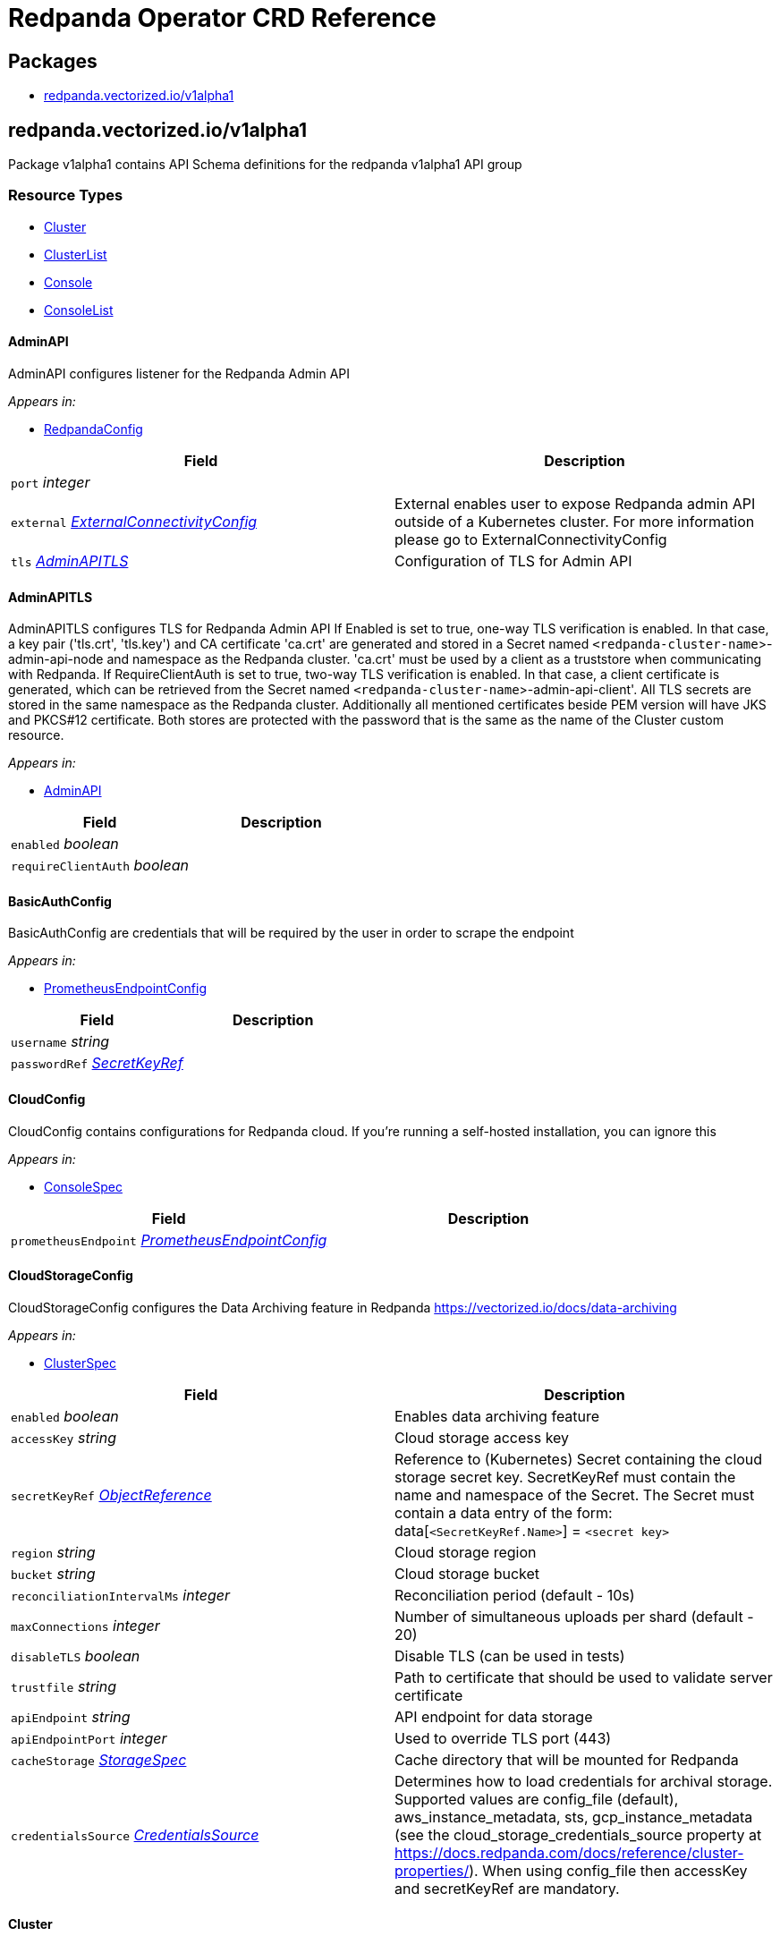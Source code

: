 = Redpanda Operator CRD Reference

== Packages

* <<redpandavectorizediov1alpha1,redpanda.vectorized.io/v1alpha1>>

== redpanda.vectorized.io/v1alpha1

Package v1alpha1 contains API Schema definitions for the redpanda v1alpha1 API group

=== Resource Types

* <<cluster,Cluster>>
* <<clusterlist,ClusterList>>
* <<console,Console>>
* <<consolelist,ConsoleList>>

==== AdminAPI

AdminAPI configures listener for the Redpanda Admin API

_Appears in:_

* <<redpandaconfig,RedpandaConfig>>

|===
| Field | Description

| `port` _integer_
|

| `external` _<<externalconnectivityconfig,ExternalConnectivityConfig>>_
| External enables user to expose Redpanda admin API outside of a Kubernetes cluster. For more information please go to ExternalConnectivityConfig

| `tls` _<<adminapitls,AdminAPITLS>>_
| Configuration of TLS for Admin API
|===

==== AdminAPITLS

AdminAPITLS configures TLS for Redpanda Admin API
 If Enabled is set to true, one-way TLS verification is enabled. In that case, a key pair ('tls.crt', 'tls.key') and CA certificate 'ca.crt' are generated and stored in a Secret named `<redpanda-cluster-name`>-admin-api-node and namespace as the Redpanda cluster. 'ca.crt' must be used by a client as a truststore when communicating with Redpanda.
 If RequireClientAuth is set to true, two-way TLS verification is enabled. In that case, a client certificate is generated, which can be retrieved from the Secret named `<redpanda-cluster-name`>-admin-api-client'.
 All TLS secrets are stored in the same namespace as the Redpanda cluster.
 Additionally all mentioned certificates beside PEM version will have JKS and PKCS#12 certificate. Both stores are protected with the password that is the same as the name of the Cluster custom resource.

_Appears in:_

* <<adminapi,AdminAPI>>

|===
| Field | Description

| `enabled` _boolean_
|

| `requireClientAuth` _boolean_
|
|===

==== BasicAuthConfig

BasicAuthConfig are credentials that will be required by the user in order to scrape the endpoint

_Appears in:_

* <<prometheusendpointconfig,PrometheusEndpointConfig>>

|===
| Field | Description

| `username` _string_
|

| `passwordRef` _<<secretkeyref,SecretKeyRef>>_
|
|===

==== CloudConfig

CloudConfig contains configurations for Redpanda cloud. If you're running a self-hosted installation, you can ignore this

_Appears in:_

* <<consolespec,ConsoleSpec>>

|===
| Field | Description

| `prometheusEndpoint` _<<prometheusendpointconfig,PrometheusEndpointConfig>>_
|
|===

==== CloudStorageConfig

CloudStorageConfig configures the Data Archiving feature in Redpanda https://vectorized.io/docs/data-archiving

_Appears in:_

* <<clusterspec,ClusterSpec>>

|===
| Field | Description

| `enabled` _boolean_
| Enables data archiving feature

| `accessKey` _string_
| Cloud storage access key

| `secretKeyRef` _https://kubernetes.io/docs/reference/generated/kubernetes-api/v1.24/#objectreference-v1-core[ObjectReference^]_
| Reference to (Kubernetes) Secret containing the cloud storage secret key. SecretKeyRef must contain the name and namespace of the Secret. The Secret must contain a data entry of the form: data[`<SecretKeyRef.Name>`] = `<secret key>`

| `region` _string_
| Cloud storage region

| `bucket` _string_
| Cloud storage bucket

| `reconciliationIntervalMs` _integer_
| Reconciliation period (default - 10s)

| `maxConnections` _integer_
| Number of simultaneous uploads per shard (default - 20)

| `disableTLS` _boolean_
| Disable TLS (can be used in tests)

| `trustfile` _string_
| Path to certificate that should be used to validate server certificate

| `apiEndpoint` _string_
| API endpoint for data storage

| `apiEndpointPort` _integer_
| Used to override TLS port (443)

| `cacheStorage` _<<storagespec,StorageSpec>>_
| Cache directory that will be mounted for Redpanda

| `credentialsSource` _<<credentialssource,CredentialsSource>>_
| Determines how to load credentials for archival storage. Supported values are config_file (default), aws_instance_metadata, sts, gcp_instance_metadata (see the cloud_storage_credentials_source property at https://docs.redpanda.com/docs/reference/cluster-properties/). When using config_file then accessKey and secretKeyRef are mandatory.
|===

==== Cluster

Cluster is the Schema for the clusters API

[,yaml]
----
apiVersion: redpanda.vectorized.io/v1alpha1
kind: Cluster
metadata:
spec:
----

_Appears in:_

* <<clusterlist,ClusterList>>

|===
| Field | Description

| `apiVersion` _string_
| `redpanda.vectorized.io/v1alpha1`

| `kind` _string_
| `Cluster`

| `metadata` _https://kubernetes.io/docs/reference/generated/kubernetes-api/v1.24/#objectmeta-v1-meta[ObjectMeta^]_
| Refer to Kubernetes API documentation for fields of `metadata`.

| `spec` _<<clusterspec,ClusterSpec>>_
|
|===

==== ClusterCondition

ClusterCondition contains details for the current conditions of the cluster

_Appears in:_

* <<clusterstatus,ClusterStatus>>

|===
| Field | Description

| `type` _<<clusterconditiontype,ClusterConditionType>>_
| Type is the type of the condition

| `lastTransitionTime` _https://kubernetes.io/docs/reference/generated/kubernetes-api/v1.24/#time-v1-meta[Time^]_
| Last time the condition transitioned from one status to another

| `reason` _string_
| Unique, one-word, CamelCase reason for the condition's last transition

| `message` _string_
| Human-readable message indicating details about last transition
|===

==== ClusterConditionType_Underlying type:_ `string`

ClusterConditionType is a valid value for ClusterCondition.Type

_Appears in:_

* <<clustercondition,ClusterCondition>>

==== ClusterList

ClusterList contains a list of Cluster

[,yaml]
----
apiVersion: redpanda.vectorized.io/v1alpha1
kind: ClusterList
metadata:
items:
----

|===
| Field | Description

| `apiVersion` _string_
| `redpanda.vectorized.io/v1alpha1`

| `kind` _string_
| `ClusterList`

| `metadata` _https://kubernetes.io/docs/reference/generated/kubernetes-api/v1.24/#listmeta-v1-meta[ListMeta^]_
| Refer to Kubernetes API documentation for fields of `metadata`.

| `items` _<<cluster,Cluster>> array_
|
|===

==== ClusterSpec

ClusterSpec defines the desired state of Cluster

_Appears in:_

* <<cluster,Cluster>>

| Field | Description |
| -- | -- |
| `annotations` _object (keys:string, values:string)_ | If specified, Redpanda Pod annotations |
| `image` _string_ | Image is the fully qualified name of the Redpanda container |
| `version` _string_ | Version is the Redpanda container tag |
| `replicas` _integer_ | Replicas determine how big the cluster will be. |
| `podDisruptionBudget` _<<pdbconfig,PDBConfig>>_ | PodDisruptionBudget specifies whether PDB resource should be created for the cluster and how should it be configured. By default this is enabled and defaults to MaxUnavailable=1 |
| `resources` _<<redpandaresourcerequirements,RedpandaResourceRequirements>>_ | Resources used by redpanda process running in container. Beware that there are multiple containers running in the redpanda pod and these can be enabled/disabled and configured from the `sidecars` field. These containers have separate resources settings and the amount of resources assigned to these containers will be required on the cluster on top of the resources defined here |
| `sidecars` _<<sidecars,Sidecars>>_ | Sidecars is list of sidecars run alongside redpanda container |
| `configuration` _<<redpandaconfig,RedpandaConfig>>_ | Configuration represent redpanda specific configuration |
| `tolerations` _https://kubernetes.io/docs/reference/generated/kubernetes-api/v1.24/#toleration-v1-core[Toleration^] array_ | If specified, Redpanda Pod tolerations |
| `nodeSelector` _object (keys:string, values:string)_ | If specified, Redpanda Pod node selectors. For reference please visit https://kubernetes.io/docs/concepts/scheduling-eviction/assign-pod-node |
| `storage` _<<storagespec,StorageSpec>>_ | Storage spec for cluster |
| `cloudStorage` _<<cloudstorageconfig,CloudStorageConfig>>_ | Cloud storage configuration for cluster |
| `superUsers` _<<superuser,Superuser>> array_ | List of superusers |
| `enableSasl` _boolean_ | SASL enablement flag Deprecated: replaced by "kafkaEnableAuthorization" |
| `kafkaEnableAuthorization` _boolean_ | Enable authorization for Kafka connections. Values are:

* `nil`: Ignored. Authorization is enabled with `enable_sasl: true`
* `true`: authorization is required
* `false`: authorization is disabled;
 See also `enableSasl` and `configuration.kafkaApi[].authenticationMethod` |
| `additionalConfiguration` _object (keys:string, values:string)_ | For configuration parameters not exposed, a map can be provided for string values. Such values are passed transparently to Redpanda. The key format is "``<subsystem>``.field", e.g.,
 additionalConfiguration: redpanda.enable_idempotence: "true" redpanda.default_topic_partitions: "3" pandaproxy_client.produce_batch_size_bytes: "2097152"
 Notes: 1. versioning is not supported for map keys 2. key names not supported by Redpanda will lead to failure on start up 3. updating this map requires a manual restart of the Redpanda pods. Please be aware of sync period when one Redpandais POD is restarted 4. cannot have keys that conflict with existing struct fields - it leads to panic
 By default if Replicas is 3 or more and redpanda.default_topic_partitions is not set default webhook is setting redpanda.default_topic_partitions to 3. |
| `dnsTrailingDotDisabled` _boolean_ | DNSTrailingDotDisabled gives ability to turn off the fully-qualified DNS name. http://www.dns-sd.org/trailingdotsindomainnames.html |
| `restartConfig` _<<restartconfig,RestartConfig>>_ | RestartConfig allows to control the behavior of the cluster when restarting |
| `licenseRef` _<<secretkeyref,SecretKeyRef>>_ | If key is not provided in the SecretRef, Secret data should have key "license" |
| `initialValidationForVolume` _boolean_ | When InitialValidationForVolume is enabled the mounted Redpanda data folder will be checked if: - it is dir - it has XFS file system - it can create test file and delete it |

==== Connect

Connect defines configurable fields for Kafka Connect

_Appears in:_

* <<consolespec,ConsoleSpec>>

|===
| Field | Description

| `enabled` _boolean_
|

| `connectTimeout` _https://kubernetes.io/docs/reference/generated/kubernetes-api/v1.24/#duration-v1-meta[Duration^]_
|

| `readTimeout` _https://kubernetes.io/docs/reference/generated/kubernetes-api/v1.24/#duration-v1-meta[Duration^]_
|

| `requestTimeout` _https://kubernetes.io/docs/reference/generated/kubernetes-api/v1.24/#duration-v1-meta[Duration^]_
|

| `clusters` _<<connectcluster,ConnectCluster>> array_
|
|===

==== ConnectCluster

ConnectCluster defines configurable fields for the Kafka Connect cluster

_Appears in:_

* <<connect,Connect>>

|===
| Field | Description

| `name` _string_
|

| `url` _string_
|

| `tls` _<<connectclustertls,ConnectClusterTLS>>_
| TLS configures mTLS auth

| `basicAuthRef` _https://kubernetes.io/docs/reference/generated/kubernetes-api/v1.24/#objectreference-v1-core[ObjectReference^]_
| BasicAuthRef configures basic auth credentials referenced by Secret Expects to have keys "username", "password"

| `tokenRef` _https://kubernetes.io/docs/reference/generated/kubernetes-api/v1.24/#objectreference-v1-core[ObjectReference^]_
| TokenRef configures token header auth referenced by Secret Expects to have key "token"
|===

==== ConnectClusterTLS

ConnectClusterTLS defines TLS certificates for the Kafka Connect cluster

_Appears in:_

* <<connectcluster,ConnectCluster>>

|===
| Field | Description

| `enabled` _boolean_
|

| `secretKeyRef` _https://kubernetes.io/docs/reference/generated/kubernetes-api/v1.24/#objectreference-v1-core[ObjectReference^]_
| SecretKeyRef configures certificate used for mTLS auth referenced by Secret Expects to have keys "tls.crt", "tls.key", "ca.crt"

| `insecureSkipTlsVerify` _boolean_
|
|===

==== Connectivity

Connectivity defines internal/external hosts

_Appears in:_

* <<consolestatus,ConsoleStatus>>

|===
| Field | Description

| `internal` _string_
|

| `external` _string_
|
|===

==== Console

Console is the Schema for the consoles API

[,yaml]
----
apiVersion: redpanda.vectorized.io/v1alpha1
kind: Console
metadata:
spec:
----

_Appears in:_

* <<consolelist,ConsoleList>>

|===
| Field | Description

| `apiVersion` _string_
| `redpanda.vectorized.io/v1alpha1`

| `kind` _string_
| `Console`

| `metadata` _https://kubernetes.io/docs/reference/generated/kubernetes-api/v1.24/#objectmeta-v1-meta[ObjectMeta^]_
| Refer to Kubernetes API documentation for fields of `metadata`.

| `spec` _<<consolespec,ConsoleSpec>>_
|
|===

==== ConsoleList

ConsoleList contains a list of Console

[,yaml]
----
apiVersion: redpanda.vectorized.io/v1alpha1
kind: ConsoleList
metadata:
items:
----

|===
| Field | Description

| `apiVersion` _string_
| `redpanda.vectorized.io/v1alpha1`

| `kind` _string_
| `ConsoleList`

| `metadata` _https://kubernetes.io/docs/reference/generated/kubernetes-api/v1.24/#listmeta-v1-meta[ListMeta^]_
| Refer to Kubernetes API documentation for fields of `metadata`.

| `items` _<<console,Console>> array_
|
|===

==== ConsoleSpec

ConsoleSpec defines the desired state of Console Most of the fields here are copied from Console config REF https://github.com/redpanda-data/console/blob/master/backend/pkg/api/config.go

_Appears in:_

* <<console,Console>>

|===
| Field | Description

| `metricsNamespace` _string_
| Prefix for all exported prometheus metrics

| `serveFrontend` _boolean_
| Only relevant for developers, who might want to run the frontend separately

| `server` _<<server,Server>>_
|

| `schema` _<<schema,Schema>>_
|

| `clusterRef` _<<namespacenameref,NamespaceNameRef>>_
| The referenced Redpanda Cluster

| `deployment` _<<deployment,Deployment>>_
|

| `connect` _<<connect,Connect>>_
|

| `enterprise` _<<enterprise,Enterprise>>_
|

| `licenseRef` _<<secretkeyref,SecretKeyRef>>_
| If you don't provide an enterprise license, Console ignores configurations for enterprise features REF https://docs.redpanda.com/docs/console/reference/config/ If key is not provided in the SecretRef, Secret data should have key "license"

| `login` _<<enterpriselogin,EnterpriseLogin>>_
| Login contains all configurations in order to protect Console with a login screen Configure one or more of the below identity providers in order to support SSO This feature requires an Enterprise license REF https://docs.redpanda.com/docs/console/single-sign-on/identity-providers/google/

| `ingress` _<<ingressconfig,IngressConfig>>_
| Ingress contains configuration for the Console ingress.

| `cloud` _<<cloudconfig,CloudConfig>>_
| Cloud contains configurations for Redpanda cloud. If you're running a self-hosted installation, you can ignore this

| `redpanda` _<<redpanda,Redpanda>>_
| Redpanda contains configurations that are Redpanda specific

| `secretStore` _<<secretstore,SecretStore>>_
| SecretStore contains the configuration for the cloud provider secret manager
|===

==== CredentialsSource_Underlying type:_ `string`

CredentialsSource represents a mechanism for loading credentials for archival storage

_Appears in:_

* <<cloudstorageconfig,CloudStorageConfig>>

==== Deployment

Deployment defines configurable fields for the Console Deployment resource

_Appears in:_

* <<consolespec,ConsoleSpec>>

|===
| Field | Description

| `image` _string_
|

| `replicas` _integer_
|

| `maxUnavailable` _integer_
|

| `maxSurge` _integer_
|
|===

==== Enterprise

Enterprise defines configurable fields for features that require license

_Appears in:_

* <<consolespec,ConsoleSpec>>

|===
| Field | Description

| `rbac` _<<enterpriserbac,EnterpriseRBAC>>_
| Console uses role-based access control (RBAC) to restrict system access to authorized users
|===

==== EnterpriseLogin

EnterpriseLogin defines configurable fields to enable SSO Authentication for supported login providers

_Appears in:_

* <<consolespec,ConsoleSpec>>

|===
| Field | Description

| `enabled` _boolean_
|

| `jwtSecretRef` _<<secretkeyref,SecretKeyRef>>_
| JWTSecret is the Secret that is used to sign and encrypt the JSON Web tokens that are used by the backend for session management If not provided, the default key is "jwt"

| `google` _<<enterpriselogingoogle,EnterpriseLoginGoogle>>_
|

| `redpandaCloud` _<<enterpriseloginredpandacloud,EnterpriseLoginRedpandaCloud>>_
|
|===

==== EnterpriseLoginGoogle

EnterpriseLoginGoogle defines configurable fields for Google provider

_Appears in:_

* <<enterpriselogin,EnterpriseLogin>>

|===
| Field | Description

| `enabled` _boolean_
|

| `clientCredentialsRef` _<<namespacenameref,NamespaceNameRef>>_
| ClientCredentials is the Secret that contains SSO credentials The Secret should contain keys "clientId", "clientSecret"

| `directory` _<<enterpriselogingoogledirectory,EnterpriseLoginGoogleDirectory>>_
| Use Google groups in your RBAC role bindings.
|===

==== EnterpriseLoginGoogleDirectory

EnterpriseLoginGoogleDirectory defines configurable fields for enabling RBAC Google groups sync

_Appears in:_

* <<enterpriselogingoogle,EnterpriseLoginGoogle>>

|===
| Field | Description

| `serviceAccountRef` _https://kubernetes.io/docs/reference/generated/kubernetes-api/v1.24/#localobjectreference-v1-core[LocalObjectReference^]_
| ServiceAccountRef is the ConfigMap that contains the Google Service Account json The ConfigMap should contain "sa.json" key

| `targetPrincipal` _string_
| TargetPrincipal is the user that shall be impersonated by the service account
|===

==== EnterpriseLoginRedpandaCloud

EnterpriseLoginRedpandaCloud defines configurable fields for RedpandaCloud SSO provider

_Appears in:_

* <<enterpriselogin,EnterpriseLogin>>

|===
| Field | Description

| `enabled` _boolean_
|

| `domain` _string_
| Domain is the domain of the auth server

| `audience` _string_
| Audience is the domain where this auth is intended for

| `allowedOrigins` _string array_
| AllowedOrigins indicates if response is allowed from given origin
|===

==== EnterpriseRBAC

EnterpriseRBAC defines configurable fields for specifying RBAC Authorization

_Appears in:_

* <<enterprise,Enterprise>>

|===
| Field | Description

| `enabled` _boolean_
|

| `roleBindingsRef` _https://kubernetes.io/docs/reference/generated/kubernetes-api/v1.24/#localobjectreference-v1-core[LocalObjectReference^]_
| RoleBindingsRef is the ConfigMap that contains the RBAC file The ConfigMap should contain "rbac.yaml" key
|===

==== ExternalConnectivityConfig

ExternalConnectivityConfig adds listener that can be reached outside of a kubernetes cluster. The Service type NodePort will be used to create unique ports on each Kubernetes nodes. Those nodes need to be reachable from the client perspective. Setting up any additional resources in cloud or premise is the responsibility of the Redpanda operator user e.g. allow to reach the nodes by creating new rule in AWS security group. Inside the container the Configuration.KafkaAPI.Port + 1 will be used as a external listener. This port is tight to the autogenerated host port. The collision between Kafka external, Kafka internal, Admin, Pandaproxy, Schema Registry and RPC port is checked in the webhook. An optional endpointTemplate can be used to configure advertised addresses for Kafka API and Pandaproxy, while it is disallowed for other listeners.

_Appears in:_

* <<adminapi,AdminAPI>>
* <<kafkaapi,KafkaAPI>>
* <<listenerwithname,ListenerWithName>>
* <<pandaproxyexternalconnectivityconfig,PandaproxyExternalConnectivityConfig>>
* <<schemaregistryexternalconnectivityconfig,SchemaRegistryExternalConnectivityConfig>>

|===
| Field | Description

| `enabled` _boolean_
| Enabled enables the external connectivity feature

| `subdomain` _string_
| Subdomain can be used to change the behavior of an advertised KafkaAPI. Each broker advertises Kafka API as follows ENDPOINT.SUBDOMAIN:EXTERNAL_KAFKA_API_PORT. If Subdomain is empty then each broker advertises Kafka API as PUBLIC_NODE_IP:EXTERNAL_KAFKA_API_PORT. If TLS is enabled then this subdomain will be requested as a subject alternative name.

| `endpointTemplate` _string_
| EndpointTemplate is a Golang template string that allows customizing each broker advertised address. Redpanda uses the format BROKER_ID.SUBDOMAIN:EXTERNAL_KAFKA_API_PORT by default for advertised addresses. When an EndpointTemplate is provided, then the BROKER_ID part is replaced with the endpoint computed from the template. The following variables are available to the template: - Index: the Redpanda broker progressive number - HostIP: the ip address of the Node, as reported in pod status

| Common template functions from Sprig (http://masterminds.github.io/sprig/) are also available. The set of available functions is limited to hermetic functions because template application needs to be deterministic.
|

| `preferredAddressType` _string_
| The preferred address type to be assigned to the external advertised addresses. The valid types are ExternalDNS, ExternalIP, InternalDNS, InternalIP, and Hostname. When the address of the preferred type is not found the advertised addresses remains empty. The default preferred address type is ExternalIP. This option only applies when Subdomain is empty.

| `bootstrapLoadBalancer` _<<loadbalancerconfig,LoadBalancerConfig>>_
| Configures a load balancer for bootstrapping
|===

==== IngressConfig

IngressConfig defines ingress specification

_Appears in:_

* <<consolespec,ConsoleSpec>>
* <<pandaproxyexternalconnectivityconfig,PandaproxyExternalConnectivityConfig>>

|===
| Field | Description

| `enabled` _boolean_
| Indicates if ingress is enabled (true when unspecified).

| `annotations` _object (keys:string, values:string)_
| Optional annotations for the generated ingress.

| `endpoint` _string_
| If present, it's appended to the subdomain to form the ingress hostname.
|===

==== KafkaAPI

KafkaAPI configures listener for the Kafka API

_Appears in:_

* <<listenerwithname,ListenerWithName>>
* <<redpandaconfig,RedpandaConfig>>

|===
| Field | Description

| `port` _integer_
|

| `external` _<<externalconnectivityconfig,ExternalConnectivityConfig>>_
| External enables user to expose Redpanda nodes outside of a Kubernetes cluster. For more information please go to ExternalConnectivityConfig

| `tls` _<<kafkaapitls,KafkaAPITLS>>_
| Configuration of TLS for Kafka API

| `authenticationMethod` _string_
| AuthenticationMethod can enable authentication method per Kafka listener. Available options are: none, sasl, mtls_identity. https://docs.redpanda.com/docs/security/authentication/
|===

==== KafkaAPITLS

KafkaAPITLS configures TLS for redpanda Kafka API
 If Enabled is set to true, one-way TLS verification is enabled. In that case, a key pair ('tls.crt', 'tls.key') and CA certificate 'ca.crt' are generated and stored in a Secret with the same name and namespace as the Redpanda cluster. 'ca.crt', must be used by a client as a trustore when communicating with Redpanda.
 If RequireClientAuth is set to true, two-way TLS verification is enabled. In that case, a node and three client certificates are created. The node certificate is used by redpanda nodes.
 The three client certificates are the following: 1. operator client certificate is for internal use of this kubernetes operator 2. admin client certificate is meant to be used by your internal infrastructure, other than operator. It's possible that you might not need this client certificate in your setup. The client certificate can be retrieved from the Secret named `<redpanda-cluster-name`>-admin-client'. 3. user client certificate is available for Redpanda users to call KafkaAPI. The client certificate can be retrieved from the Secret named `<redpanda-cluster-name`>-user-client'.
 All TLS secrets are stored in the same namespace as the Redpanda cluster.
 Additionally all mentioned certificates beside PEM version will have JKS and PKCS#12 certificate. Both stores are protected with the password that is the same as the name of the Cluster custom resource.

_Appears in:_

* <<kafkaapi,KafkaAPI>>
* <<listenerwithname,ListenerWithName>>

|===
| Field | Description

| `enabled` _boolean_
|

| `issuerRef` _ObjectReference_
| References cert-manager Issuer or ClusterIssuer. When provided, this issuer will be used to issue node certificates. Typically you want to provide the issuer when a generated self-signed one is not enough and you need to have a verifiable chain with a proper CA certificate.

| `nodeSecretRef` _https://kubernetes.io/docs/reference/generated/kubernetes-api/v1.24/#objectreference-v1-core[ObjectReference^]_
| If provided, operator uses certificate in this secret instead of issuing its own node certificate. The secret is expected to provide the following keys: 'ca.crt', 'tls.key' and 'tls.crt' If NodeSecretRef points to secret in different namespace, operator will duplicate the secret to the same namespace as redpanda CRD to be able to mount it to the nodes

| `requireClientAuth` _boolean_
| Enables two-way verification on the server side. If enabled, all Kafka API clients are required to have a valid client certificate.
|===

==== LoadBalancerConfig

LoadBalancerConfig defines the load balancer specification

_Appears in:_

* <<externalconnectivityconfig,ExternalConnectivityConfig>>
* <<pandaproxyexternalconnectivityconfig,PandaproxyExternalConnectivityConfig>>
* <<schemaregistryexternalconnectivityconfig,SchemaRegistryExternalConnectivityConfig>>

|===
| Field | Description

| `annotations` _object (keys:string, values:string)_
| If specified, sets the load balancer service annotations. Example usage includes configuring the load balancer to be an internal one through provider-specific annotations.

| `port` _integer_
| The port used to communicate to the load balancer.
|===

==== LoadBalancerStatus

LoadBalancerStatus reports the load balancer status as generated by the load balancer core service

_Appears in:_

* <<nodeslist,NodesList>>

|===
| Field | Description

| `ingress` _https://kubernetes.io/docs/reference/generated/kubernetes-api/v1.24/#loadbalanceringress-v1-core[LoadBalancerIngress^] array_
| Ingress is a list containing ingress points for the load-balancer. Traffic intended for the service should be sent to these ingress points.
|===

==== NamespaceNameRef

NamespaceNameRef contains namespace and name to inspect or modify the referred object REF https://pkg.go.dev/k8s.io/api/core/v1#ObjectReference

_Appears in:_

* <<consolespec,ConsoleSpec>>
* <<enterpriselogingoogle,EnterpriseLoginGoogle>>

|===
| Field | Description

| `name` _string_
| Name of the referent. More info: https://kubernetes.io/docs/concepts/overview/working-with-objects/names/#names

| `namespace` _string_
| Namespace of the referent. More info: https://kubernetes.io/docs/concepts/overview/working-with-objects/namespaces/
|===

==== NodesList

NodesList shows where client of Cluster custom resource can reach various listeners of Redpanda cluster

_Appears in:_

* <<clusterstatus,ClusterStatus>>

|===
| Field | Description

| `internal` _string array_
|

| `external` _string array_
|

| `externalBootstrap` _<<loadbalancerstatus,LoadBalancerStatus>>_
|

| `externalAdmin` _string array_
|

| `externalPandaproxy` _string array_
|

| `pandaproxyIngress` _string_
|

| `schemaRegistry` _<<schemaregistrystatus,SchemaRegistryStatus>>_
|
|===

==== PDBConfig

PDBConfig specifies how the PodDisruptionBudget should be created for the redpanda cluster. PDB will be created for the deployed cluster if Enabled is set to true.

_Appears in:_

* <<clusterspec,ClusterSpec>>

|===
| Field | Description

| `enabled` _boolean_
| Enabled specifies whether PDB should be generated for the cluster. It defaults to true

| `minAvailable` _IntOrString_
| An eviction is allowed if at least "minAvailable" pods selected by "selector" will still be available after the eviction, i.e. even in the absence of the evicted pod.  So for example you can prevent all voluntary evictions by specifying "100%". This is a mutually exclusive setting with "maxUnavailable". you can read more in https://kubernetes.io/docs/tasks/run-application/configure-pdb/

| `maxUnavailable` _IntOrString_
| An eviction is allowed if at most "maxUnavailable" pods selected by "selector" are unavailable after the eviction, i.e. even in absence of the evicted pod. For example, one can prevent all voluntary evictions by specifying 0. This is a mutually exclusive setting with "minAvailable". This property defaults to 1. you can read more in https://kubernetes.io/docs/tasks/run-application/configure-pdb/
|===

==== PandaproxyAPI

PandaproxyAPI configures listener for the Pandaproxy API

_Appears in:_

* <<redpandaconfig,RedpandaConfig>>

|===
| Field | Description

| `port` _integer_
|

| `external` _<<pandaproxyexternalconnectivityconfig,PandaproxyExternalConnectivityConfig>>_
| External enables user to expose Redpanda nodes outside of a Kubernetes cluster. For more information please go to ExternalConnectivityConfig

| `tls` _<<pandaproxyapitls,PandaproxyAPITLS>>_
| Configuration of TLS for Pandaproxy API

| `authenticationMethod` _string_
| AuthenticationMethod can enable authentication method per pandaproxy listener. Available options are: none, http_basic.
|===

==== PandaproxyAPITLS

PandaproxyAPITLS configures the TLS of the Pandaproxy API
 If Enabled is set to true, one-way TLS verification is enabled. In that case, a key pair ('tls.crt', 'tls.key') and CA certificate 'ca.crt' are generated and stored in a Secret named `<redpanda-cluster-name`>-proxy-api-node' and namespace as the Redpanda cluster. 'ca.crt' must be used by a client as a truststore when communicating with Redpanda.
 If RequireClientAuth is set to true, two-way TLS verification is enabled. If ClientCACertRef is provided, the operator will configure the Pandaproxy to use the CA cert it contains. Otherwise, a client certificate is generated, which can be retrieved from the Secret named `<redpanda-cluster-name`>-proxy-api-client'.
 All TLS secrets are stored in the same namespace as the Redpanda cluster.
 Additionally all mentioned certificates beside PEM version will have JKS and PKCS#12 certificate. Both stores are protected with the password that is the same as the name of the Cluster custom resource.

_Appears in:_

* <<pandaproxyapi,PandaproxyAPI>>

|===
| Field | Description

| `enabled` _boolean_
|

| `issuerRef` _<<objectreference,ObjectReference>>_
| References cert-manager Issuer or ClusterIssuer. When provided, this issuer will be used to issue node certificates. Typically you want to provide the issuer when a generated self-signed one is not enough and you need to have a verifiable chain with a proper CA certificate.

| `nodeSecretRef` _https://kubernetes.io/docs/reference/generated/kubernetes-api/v1.24/#objectreference-v1-core[ObjectReference^]_
| If provided, operator uses certificate in this secret instead of issuing its own node certificate. The secret is expected to provide the following keys: 'ca.crt', 'tls.key' and 'tls.crt' If NodeSecretRef points to secret in different namespace, operator will duplicate the secret to the same namespace as redpanda CRD to be able to mount it to the nodes

| `clientCACertRef` _https://kubernetes.io/docs/reference/generated/kubernetes-api/v1.24/#typedlocalobjectreference-v1-core[TypedLocalObjectReference^]_
| If ClientCACertRef points to a secret containing the trusted CA certificates. If provided and RequireClientAuth is true, the operator uses the certificate in this secret instead of issuing client certificates. The secret is expected to provide the following keys: 'ca.crt'.

| `requireClientAuth` _boolean_
| Enables two-way verification on the server side. If enabled, all Pandaproxy API clients are required to have a valid client certificate.
|===

==== PandaproxyExternalConnectivityConfig

PandaproxyExternalConnectivityConfig allows to customize pandaproxy specific external connectivity.

_Appears in:_

* <<pandaproxyapi,PandaproxyAPI>>

|===
| Field | Description

| `enabled` _boolean_
| Enabled enables the external connectivity feature

| `subdomain` _string_
| Subdomain can be used to change the behavior of an advertised KafkaAPI. Each broker advertises Kafka API as follows ENDPOINT.SUBDOMAIN:EXTERNAL_KAFKA_API_PORT. If Subdomain is empty then each broker advertises Kafka API as PUBLIC_NODE_IP:EXTERNAL_KAFKA_API_PORT. If TLS is enabled then this subdomain will be requested as a subject alternative name.

| `endpointTemplate` _string_
| EndpointTemplate is a Golang template string that allows customizing each broker advertised address. Redpanda uses the format BROKER_ID.SUBDOMAIN:EXTERNAL_KAFKA_API_PORT by default for advertised addresses. When an EndpointTemplate is provided, then the BROKER_ID part is replaced with the endpoint computed from the template. The following variables are available to the template: - Index: the Redpanda broker progressive number - HostIP: the ip address of the Node, as reported in pod status

| Common template functions from Sprig (http://masterminds.github.io/sprig/) are also available. The set of available functions is limited to hermetic functions because template application needs to be deterministic.
|

| `preferredAddressType` _string_
| The preferred address type to be assigned to the external advertised addresses. The valid types are ExternalDNS, ExternalIP, InternalDNS, InternalIP, and Hostname. When the address of the preferred type is not found the advertised addresses remains empty. The default preferred address type is ExternalIP. This option only applies when Subdomain is empty.

| `bootstrapLoadBalancer` _<<loadbalancerconfig,LoadBalancerConfig>>_
| Configures a load balancer for bootstrapping

| `ingress` _<<ingressconfig,IngressConfig>>_
| Configures a ingress resource
|===

==== PrometheusConfig

PrometheusConfig is configuration of prometheus instance

_Appears in:_

* <<prometheusendpointconfig,PrometheusEndpointConfig>>

|===
| Field | Description

| `address` _string_
| Address to Prometheus endpoint

| `jobs` _<<prometheusscraperjobconfig,PrometheusScraperJobConfig>> array_
| Jobs is the list of Prometheus Jobs that we want to discover so that we can then scrape the discovered targets ourselves.

| `targetRefreshInterval` _https://kubernetes.io/docs/reference/generated/kubernetes-api/v1.24/#duration-v1-meta[Duration^]_
|
|===

==== PrometheusEndpointConfig

PrometheusEndpointConfig configures the Prometheus endpoint that shall be exposed in Redpanda Cloud so that users can scrape this URL to collect their dataplane's metrics in their own time-series database.

_Appears in:_

* <<cloudconfig,CloudConfig>>

|===
| Field | Description

| `enabled` _boolean_
|

| `basicAuth` _<<basicauthconfig,BasicAuthConfig>>_
|

| `responseCacheDuration` _https://kubernetes.io/docs/reference/generated/kubernetes-api/v1.24/#duration-v1-meta[Duration^]_
|

| `prometheus` _<<prometheusconfig,PrometheusConfig>>_
|
|===

==== PrometheusScraperJobConfig

PrometheusScraperJobConfig is the configuration object that determines what Prometheus targets we should scrape.

_Appears in:_

* <<prometheusconfig,PrometheusConfig>>

|===
| Field | Description

| `jobName` _string_
| JobName refers to the Prometheus job name whose discovered targets we want to scrape

| `keepLabels` _string array_
| KeepLabels is a list of label keys that are added by Prometheus when scraping the target and should remain for all metrics as exposed to the Prometheus endpoint.
|===

==== Redpanda

Redpanda defines configurable fields that are Redpanda specific

_Appears in:_

* <<consolespec,ConsoleSpec>>

|===
| Field | Description

| `adminApi` _<<redpandaadmin,RedpandaAdmin>>_
|
|===

==== RedpandaAdmin

RedpandaAdmin defines API configuration that enables additional features that are Redpanda specific

_Appears in:_

* <<redpanda,Redpanda>>

|===
| Field | Description

| `enabled` _boolean_
|
|===

==== RedpandaConfig

RedpandaConfig is the definition of the main configuration

_Appears in:_

* <<clusterspec,ClusterSpec>>

|===
| Field | Description

| `rpcServer` _<<socketaddress,SocketAddress>>_
|

| `kafkaApi` _<<kafkaapi,KafkaAPI>> array_
|

| `adminApi` _<<adminapi,AdminAPI>> array_
|

| `pandaproxyApi` _<<pandaproxyapi,PandaproxyAPI>> array_
|

| `schemaRegistry` _<<schemaregistryapi,SchemaRegistryAPI>>_
|

| `developerMode` _boolean_
|

| `groupTopicPartitions` _integer_
| Number of partitions in the internal group membership topic

| `autoCreateTopics` _boolean_
| Enable auto-creation of topics. Reference https://kafka.apache.org/documentation/#brokerconfigs_auto.create.topics.enable

| `additionalCommandlineArguments` _object (keys:string, values:string)_
| Additional command line arguments that we pass to the redpanda binary These are applied last and will override any other command line arguments that may be defined, including the ones added when setting `DeveloperMode` to `true`.
|===

==== RedpandaResourceRequirements

RedpandaResourceRequirements extends corev1.ResourceRequirements to allow specification of resources directly passed to Redpanda that are different to Requests or Limits.

_Appears in:_

* <<clusterspec,ClusterSpec>>

| Field | Description |
| -- | -- |
| `limits` _object (keys:https://kubernetes.io/docs/reference/generated/kubernetes-api/v1.24/#resourcename-v1-core[ResourceName^], values:Quantity)_ | Limits describes the maximum amount of compute resources allowed. More info: https://kubernetes.io/docs/concepts/configuration/manage-resources-containers/ |
| `requests` _object (keys:https://kubernetes.io/docs/reference/generated/kubernetes-api/v1.24/#resourcename-v1-core[ResourceName^], values:Quantity)_ | Requests describes the minimum amount of compute resources required. If Requests is omitted for a container, it defaults to Limits if that is explicitly specified, otherwise to an implementation-defined value. More info: https://kubernetes.io/docs/concepts/configuration/manage-resources-containers/ |
| `claims` _https://kubernetes.io/docs/reference/generated/kubernetes-api/v1.24/#resourceclaim-v1-core[ResourceClaim^] array_ | Claims lists the names of resources, defined in spec.resourceClaims, that are used by this container.
 This is an alpha field and requires enabling the DynamicResourceAllocation feature gate.
 This field is immutable. |
| `redpanda` _object (keys:https://kubernetes.io/docs/reference/generated/kubernetes-api/v1.24/#resourcename-v1-core[ResourceName^], values:Quantity)_ | Redpanda describes the amount of compute resources passed to redpanda. More info: https://kubernetes.io/docs/concepts/configuration/manage-resources-containers/ |

==== RestartConfig

RestartConfig contains strategies to configure how the cluster behaves when restarting, because of upgrades or other lifecycle events.

_Appears in:_

* <<clusterspec,ClusterSpec>>

| Field | Description |
| -- | -- |
| `disableMaintenanceModeHooks` _boolean_ | DisableMaintenanceModeHooks deactivates the preStop and postStart hooks that force nodes to enter maintenance mode when stopping and exit maintenance mode when up again |
| `underReplicatedPartitionThreshold` _integer_ | UnderReplicatedPartitionThreshold controls when rolling update will continue with restarts. The procedure can be described as follows:

. Rolling update checks if Pod specification needs to be replaced and deletes it 2. Deleted Redpanda Pod is put into maintenance mode (postStart hook will disable maintenance mode when new Pod starts) 3. Rolling update waits for Pod to be in Ready state 4. Rolling update checks if cluster is in healthy state 5. Rolling update checks if restarted Redpanda Pod admin API Ready endpoint returns HTTP 200 response 6. Using UnderReplicatedPartitionThreshold each under replicated partition metric is compared with the threshold 7. Rolling update moves to the next Redpanda pod
 The metric `vectorized_cluster_partition_under_replicated_replicas` is used in the comparison
 Mentioned metrics has the following help description: `vectorized_cluster_partition_under_replicated_replicas` Number of under replicated replicas
 By default, the UnderReplicatedPartitionThreshold will be 0, which means all partitions needs to catch up without any lag. |

==== Schema

Schema defines configurable fields for Schema Registry

_Appears in:_

* <<consolespec,ConsoleSpec>>

|===
| Field | Description

| `enabled` _boolean_
|

| `useSchemaRegistryCA` _boolean_
| Indication on whether to use the schema registry CA as trust when connecting to the schema registry. If not set, the public CAs will be used.
|===

==== SchemaRegistryAPI

SchemaRegistryAPI configures the schema registry API

_Appears in:_

* <<redpandaconfig,RedpandaConfig>>

|===
| Field | Description

| `port` _integer_
| Port will set the schema registry listener port in Redpanda configuration. If not set the default will be 8081

| `external` _<<schemaregistryexternalconnectivityconfig,SchemaRegistryExternalConnectivityConfig>>_
| External enables user to expose Redpanda nodes outside of a Kubernetes cluster. For more information please go to ExternalConnectivityConfig

| `tls` _<<schemaregistryapitls,SchemaRegistryAPITLS>>_
| TLS is the configuration for schema registry

| `authenticationMethod` _string_
| AuthenticationMethod can enable authentication method per schema registry listener. Available options are: none, http_basic.
|===

==== SchemaRegistryAPITLS

SchemaRegistryAPITLS configures the TLS of the Pandaproxy API
 If Enabled is set to true, one-way TLS verification is enabled. In that case, a key pair ('tls.crt', 'tls.key') and CA certificate 'ca.crt' are generated and stored in a Secret named `<redpanda-cluster-name`>-schema-registry-node' and namespace as the Redpanda cluster. 'ca.crt' must be used by a client as a truststore when communicating with Schema registry.
 If RequireClientAuth is set to true, two-way TLS verification is enabled. If ClientCACertRef is provided, the operator will configure the Schema Registry to use the CA cert it contains. Otherwise a client certificate is generated, which can be retrieved from the Secret named `<redpanda-cluster-name`>-schema-registry-client'.
 All TLS secrets are stored in the same namespace as the Redpanda cluster.
 Additionally all mentioned certificates beside PEM version will have JKS and PKCS#12 certificate. Both stores are protected with the password that is the same as the name of the Cluster custom resource.

_Appears in:_

* <<schemaregistryapi,SchemaRegistryAPI>>

|===
| Field | Description

| `enabled` _boolean_
|

| `issuerRef` _<<objectreference,ObjectReference>>_
| References cert-manager Issuer or ClusterIssuer. When provided, this issuer will be used to issue node certificates. Typically you want to provide the issuer when a generated self-signed one is not enough and you need to have a verifiable chain with a proper CA certificate.

| `nodeSecretRef` _https://kubernetes.io/docs/reference/generated/kubernetes-api/v1.24/#objectreference-v1-core[ObjectReference^]_
| If provided, operator uses certificate in this secret instead of issuing its own node certificate. The secret is expected to provide the following keys: 'ca.crt', 'tls.key' and 'tls.crt' If NodeSecretRef points to secret in different namespace, operator will duplicate the secret to the same namespace as redpanda CRD to be able to mount it to the nodes

| `clientCACertRef` _https://kubernetes.io/docs/reference/generated/kubernetes-api/v1.24/#typedlocalobjectreference-v1-core[TypedLocalObjectReference^]_
| If ClientCACertRef points to a secret containing the trusted CA certificates. If provided and RequireClientAuth is true, the operator uses the certificate in this secret instead of issuing client certificates. The secret is expected to provide the following keys: 'ca.crt'.

| `requireClientAuth` _boolean_
| Enables two-way verification on the server side. If enabled, all SchemaRegistry clients are required to have a valid client certificate.
|===

==== SchemaRegistryExternalConnectivityConfig

SchemaRegistryExternalConnectivityConfig defines the external connectivity options for schema registry.

_Appears in:_

* <<schemaregistryapi,SchemaRegistryAPI>>

|===
| Field | Description

| `enabled` _boolean_
| Enabled enables the external connectivity feature

| `subdomain` _string_
| Subdomain can be used to change the behavior of an advertised KafkaAPI. Each broker advertises Kafka API as follows ENDPOINT.SUBDOMAIN:EXTERNAL_KAFKA_API_PORT. If Subdomain is empty then each broker advertises Kafka API as PUBLIC_NODE_IP:EXTERNAL_KAFKA_API_PORT. If TLS is enabled then this subdomain will be requested as a subject alternative name.

| `endpointTemplate` _string_
| EndpointTemplate is a Golang template string that allows customizing each broker advertised address. Redpanda uses the format BROKER_ID.SUBDOMAIN:EXTERNAL_KAFKA_API_PORT by default for advertised addresses. When an EndpointTemplate is provided, then the BROKER_ID part is replaced with the endpoint computed from the template. The following variables are available to the template: - Index: the Redpanda broker progressive number - HostIP: the ip address of the Node, as reported in pod status

| Common template functions from Sprig (http://masterminds.github.io/sprig/) are also available. The set of available functions is limited to hermetic functions because template application needs to be deterministic.
|

| `preferredAddressType` _string_
| The preferred address type to be assigned to the external advertised addresses. The valid types are ExternalDNS, ExternalIP, InternalDNS, InternalIP, and Hostname. When the address of the preferred type is not found the advertised addresses remains empty. The default preferred address type is ExternalIP. This option only applies when Subdomain is empty.

| `bootstrapLoadBalancer` _<<loadbalancerconfig,LoadBalancerConfig>>_
| Configures a load balancer for bootstrapping

| `staticNodePort` _boolean_
| Indicates that the node port for the service needs not to be generated.

| `endpoint` _string_
| Indicates the global endpoint that (together with subdomain), should be advertised for schema registry.
|===

==== SchemaRegistryStatus

SchemaRegistryStatus reports addresses where schema registry can be reached

_Appears in:_

* <<nodeslist,NodesList>>

|===
| Field | Description

| `internal` _string_
|

| `external` _string_
| External address should be registered in DNS provider using all public IP of a nodes that Redpanda is scheduled on.

| The External is empty when subdomain is not provided.
|

| `externalNodeIPs` _string array_
| ExternalNodeIPs is only filled when the Schema Registry external connectivity feature flag is enabled, but the subdomain is empty. This gives user ability to register all addresses individually in DNS provider of choice.
|===

==== SecretKeyRef

SecretKeyRef contains enough information to inspect or modify the referred Secret data REF https://pkg.go.dev/k8s.io/api/core/v1#ObjectReference

_Appears in:_

* <<basicauthconfig,BasicAuthConfig>>
* <<clusterspec,ClusterSpec>>
* <<consolespec,ConsoleSpec>>
* <<enterpriselogin,EnterpriseLogin>>
* <<secretmanagergcp,SecretManagerGCP>>

|===
| Field | Description

| `name` _string_
| Name of the referent. More info: https://kubernetes.io/docs/concepts/overview/working-with-objects/names/#names

| `namespace` _string_
| Namespace of the referent. More info: https://kubernetes.io/docs/concepts/overview/working-with-objects/namespaces/

| `key` _string_
| Key in Secret data to get value from
|===

==== SecretManagerAWS

SecretManagerAWS is the configuration object for using Amazon's secret manager.

_Appears in:_

* <<secretstore,SecretStore>>

| Field | Description |
| -- | -- |
| `enabled` _boolean_ | Enabled is whether AWS secret manager is enabled. Only one store can be enabled at a time. |
| `region` _string_ | Region in which service is deployed so that related resources like secrets are put to the same region |
| `kmsKeyId` _string_ | KmsKeyID is the ARN, key ID, or alias of the KMS key that Secrets Manager uses to encrypt the secret value in the secret.
 To use a KMS key in a different account, use the key ARN or the alias ARN.
 If you don't specify this value, then Secrets Manager uses the key aws/secretsmanager. If that key doesn't yet exist, then Secrets Manager creates it for you automatically the first time it encrypts the secret value.
 If the secret is in a different Amazon Web Services account from the credentials calling the API, then you can't use aws/secretsmanager to encrypt the secret, and you must create and use a customer managed KMS key. |
| `AWSCredentialsRef` _https://kubernetes.io/docs/reference/generated/kubernetes-api/v1.24/#localobjectreference-v1-core[LocalObjectReference^]_ | AWSCredentialsRef refers to Kubernetes secret where AWS access key id and secret access key is taken and used as environments variable |
| `serviceAccountRoleARNAnnotation` _string_ | ServiceAccountRoleARNAnnotation will be included in the Service Account definition. That Kubernetes Service Account will be used in Kubernetes Deployment Spec of Console Ref https://docs.aws.amazon.com/eks/latest/userguide/iam-roles-for-service-accounts.html |
| `tags` _object (keys:string, values:string)_ | Tags is a list of tags to attach to the secret. Each tag is a key and value a pair of strings in a JSON text string, for example:
 [{"Key":"CostCenter","Value":"12345"},{"Key":"environment","Value":"production"}]
 Secrets Manager tag key names are case sensitive. A tag with the key "ABC" is a different tag from one with key "abc".
 Tags can be used for permissions, so that you can namespace your secrets within a single secret store. Console will also only allow the deletion of secrets that posses the configured tags. Tags default to: "owner": "console" |

==== SecretManagerGCP

SecretManagerGCP is the configuration object for using Google Cloud's secret manager.

_Appears in:_

* <<secretstore,SecretStore>>

| Field | Description |
| -- | -- |
| `enabled` _boolean_ | Enabled is whether GCP secret manager is enabled. Only one store can be enabled at a time. |
| `credentialsSecretRef` _<<secretkeyref,SecretKeyRef>>_ | CredentialsSecretRef points to Kubernetes secret where service account will be mounted to Console and used to authenticate again GCP API. |
| `serviceAccountNameAnnotation` _string_ | ServiceAccountNameAnnotation will be included in the Service Account definition. That Kubernetes Service Account will be used in Kubernetes Deployment Spec of Console Ref https://cloud.google.com/kubernetes-engine/docs/how-to/workload-identity |
| `projectId` _string_ | ProjectID is the GCP project in which to store the secrets. |
| `labels` _object (keys:string, values:string)_ | Labels help you to organize your project, add arbitrary labels as key/value pairs to your resources. Use labels to indicate different environments, services, teams, and so on. Console may use additional labels for each secret.
 Use a label with key "owner" to namespace secrets within a secret manager. This label will always be set for the creation and listing of all secrets. If you change the value after secrets have been created, Console will no longer return them and consider them as managed by another application. The owner label is optional but recommended.
 Labels default to: "owner": "console" |

==== SecretStore

SecretStore contains the configuration for the secret manager that shall be used by Console to manage secrets for other components such as Kafka connect.

_Appears in:_

* <<consolespec,ConsoleSpec>>

| Field | Description |
| -- | -- |
| `enabled` _boolean_ |  |
| `secretNamePrefix` _string_ | SecretNamePrefix is the prefix that shall be used for each secret name that will be stored. The prefix is used for namespacing your secrets, so that one secret store can be used by multiple tenants. For AWS it's common to use a path-like structure whereas GCP does not allow slashes.
 Examples: AWS: redpanda/analytics/prod/console/ GCP: redpanda-analytics-prod-console-
 Changing this prefix won't let you access secrets created under a different prefix. |
| `gcpSecretManager` _<<secretmanagergcp,SecretManagerGCP>>_ |  |
| `awsSecretManager` _<<secretmanageraws,SecretManagerAWS>>_ |  |
| `kafkaConnect` _<<secretstorekafkaconnect,SecretStoreKafkaConnect>>_ |  |

==== SecretStoreKafkaConnect

SecretStoreKafkaConnect is a configuration block that specifies what configured Kafka connect clusters support loading secrets from the configured secret store. The frontend will only store sensitive connector configurations in the secret store if the respective kafka connect cluster is listed in this configuration.

_Appears in:_

* <<secretstore,SecretStore>>

|===
| Field | Description

| `enabled` _boolean_
|

| `clusters` _<<secretstorekafkaconnectcluster,SecretStoreKafkaConnectCluster>> array_
| Clusters is the list of Kafka connect clusters which the secret store shall be used for.
|===

==== SecretStoreKafkaConnectCluster

SecretStoreKafkaConnectCluster configures the Kafka connect clusters that support loading secrets from the configured secret store.

_Appears in:_

* <<secretstorekafkaconnect,SecretStoreKafkaConnect>>

|===
| Field | Description

| `name` _string_
| Name refers to the Kafka connect cluster name that has been given in the connect configuration. This name must match some cluster name or the configuration will be rejected.

| `secretNamePrefixAppend` _string_
| SecretNamePrefixAppend is an optional string that shall be appended to the global secretNamePrefix. This config is helpful if you want to use a specific prefix for secrets belonging to this Kafka connect cluster. You may want to do this if you want to restrict the permissions for the kafka connect workers reading these secrets.

| Example: secretstore.secretNamePrefix is set to: "redpanda/prod/" secretstore.kafkaConnect.clusters.dwh.secretNamePrefixAppend is set to: "dwh/" \=> Secrets will be created with the prefix "redpanda/prod/dwh/" so that you can apply special iam permissions in your cloud account.
|
|===

==== Server

Server is the Console app HTTP server config REF https://github.com/cloudhut/common/blob/b601d681e8599cee4255899def813142c0218e8b/rest/config.go

_Appears in:_

* <<consolespec,ConsoleSpec>>

|===
| Field | Description

| `gracefulShutdownTimeout` _https://kubernetes.io/docs/reference/generated/kubernetes-api/v1.24/#duration-v1-meta[Duration^]_
| Timeout for graceful shutdowns

| `listenAddress` _string_
| HTTP server listen address

| `listenPort` _integer_
| HTTP server listen port

| `readTimeout` _https://kubernetes.io/docs/reference/generated/kubernetes-api/v1.24/#duration-v1-meta[Duration^]_
| Read timeout for HTTP server

| `writeTimeout` _https://kubernetes.io/docs/reference/generated/kubernetes-api/v1.24/#duration-v1-meta[Duration^]_
| Write timeout for HTTP server

| `idleTimeout` _https://kubernetes.io/docs/reference/generated/kubernetes-api/v1.24/#duration-v1-meta[Duration^]_
| Idle timeout for HTTP server

| `compressionLevel` _integer_
| Compression level applied to all http responses. Valid values are: 0-9 (0=completely disable compression middleware, 1=weakest compression, 9=best compression)

| `basePath` _string_
| Sets the subpath (root prefix) under which Kowl is reachable. If you want to host Kowl under 'your.domain.com/kowl/' you'd set the base path to 'kowl/'. The default is an empty string which makes Kowl reachable under just 'domain.com/'. When using this setting (or letting the 'X-Forwarded-Prefix' header set it for you) remember to either leave 'strip-prefix' enabled, or use a proxy that can strip the base-path/prefix before it reaches Kowl.

| `setBasePathFromXForwardedPrefix` _boolean_
| server.set-base-path-from-x-forwarded-prefix", true, "When set to true, Kowl will use the 'X-Forwarded-Prefix' header as the base path. (When enabled the 'base-path' setting won't be used)

| `stripPrefix` _boolean_
| If a base-path is set (either by the 'base-path' setting, or by the 'X-Forwarded-Prefix' header), they will be removed from the request url. You probably want to leave this enabled, unless you are using a proxy that can remove the prefix automatically (like Traefik's 'StripPrefix' option)
|===

==== Sidecar

Sidecar is a container running alongside redpanda, there's couple of them added by default via defaulting webhook

_Appears in:_

* <<sidecars,Sidecars>>

|===
| Field | Description

| `enabled` _boolean_
| Enabled if false, the sidecar won't be added to the pod running redpanda node

| `resources` _https://kubernetes.io/docs/reference/generated/kubernetes-api/v1.24/#resourcerequirements-v1-core[ResourceRequirements^]_
| Resources are resource requirements and limits for the container running this sidecar. For the default sidecars this is defaulted
|===

==== Sidecars

Sidecars is definition of sidecars running alongside redpanda process

_Appears in:_

* <<clusterspec,ClusterSpec>>

|===
| Field | Description

| `rpkStatus` _<<sidecar,Sidecar>>_
| RpkStatus is sidecar running rpk status collecting status information from the running node
|===

==== SocketAddress

SocketAddress provide the way to configure the port

_Appears in:_

* <<redpandaconfig,RedpandaConfig>>

|===
| Field | Description

| `port` _integer_
|
|===

==== StorageSpec

StorageSpec defines the storage specification of the Cluster

_Appears in:_

* <<cloudstorageconfig,CloudStorageConfig>>
* <<clusterspec,ClusterSpec>>

|===
| Field | Description

| `capacity` _Quantity_
| Storage capacity requested

| `storageClassName` _string_
| Storage class name - https://kubernetes.io/docs/concepts/storage/storage-classes/
|===

==== Superuser

Superuser has full access to the Redpanda cluster

_Appears in:_

* <<clusterspec,ClusterSpec>>

|===
| Field | Description

| `username` _string_
|
|===

